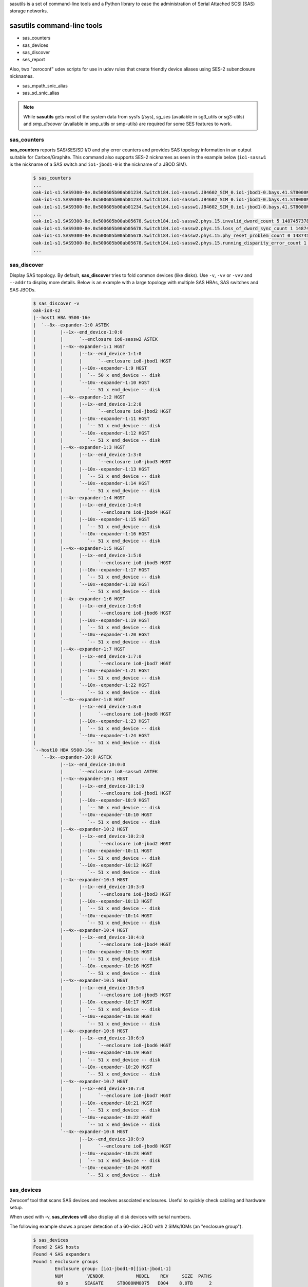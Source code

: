 sasutils is a set of command-line tools and a Python library to ease the administration of Serial Attached SCSI (SAS) storage networks.

.. image:: https://img.shields.io/pypi/v/sasutils.svg
    :target: https://pypi.python.org/pypi/sasutils/

.. image:: https://img.shields.io/pypi/pyversions/sasutils.svg
    :target: https://pypi.python.org/pypi/sasutils/
    :alt: Supported Python Versions

.. image:: https://img.shields.io/pypi/l/sasutils.svg
    :target: https://pypi.python.org/pypi/sasutils/
    :alt: License

sasutils command-line tools
===========================

* sas_counters
* sas_devices
* sas_discover
* ses_report

Also, two "zeroconf" udev scripts for use in udev rules that create friendly device aliases using SES-2 subenclosure nicknames.

* sas_mpath_snic_alias
* sas_sd_snic_alias

.. note::

       While **sasutils** gets most of the system data from sysfs (/sys), `sg_ses` (available in sg3_utils or sg3-utils)
       and `smp_discover` (available in smp_utils or smp-utils) are required for some SES features to work.

sas_counters
------------

**sas_counters** reports SAS/SES/SD I/O and phy error counters and provides SAS topology information in an output suitable for Carbon/Graphite.
This command also supports SES-2 nicknames as seen in the example below (``io1-sassw1`` is the nickname of a SAS switch and ``io1-jbod1-0`` is the nickname of a JBOD SIM).

    .. code-block::

        $ sas_counters
        ...
        oak-io1-s1.SAS9300-8e.0x500605b00ab01234.Switch184.io1-sassw1.JB4602_SIM_0.io1-jbod1-0.bays.41.ST8000NM0075.0x5000c50084c79876.ioerr_cnt 2 1487457378
        oak-io1-s1.SAS9300-8e.0x500605b00ab01234.Switch184.io1-sassw1.JB4602_SIM_0.io1-jbod1-0.bays.41.ST8000NM0075.0x5000c50084c79876.iodone_cnt 7154904 1487457378
        oak-io1-s1.SAS9300-8e.0x500605b00ab01234.Switch184.io1-sassw1.JB4602_SIM_0.io1-jbod1-0.bays.41.ST8000NM0075.0x5000c50084c79876.iorequest_cnt 7154906 1487457378
        ...
        oak-io1-s1.SAS9300-8e.0x500605b00ab05678.Switch184.io1-sassw2.phys.15.invalid_dword_count 5 1487457378
        oak-io1-s1.SAS9300-8e.0x500605b00ab05678.Switch184.io1-sassw2.phys.15.loss_of_dword_sync_count 1 1487457378
        oak-io1-s1.SAS9300-8e.0x500605b00ab05678.Switch184.io1-sassw2.phys.15.phy_reset_problem_count 0 1487457378
        oak-io1-s1.SAS9300-8e.0x500605b00ab05678.Switch184.io1-sassw2.phys.15.running_disparity_error_count 1 1487457378
        ...


sas_discover
------------

Display SAS topology. By default, **sas_discover** tries to fold common devices (like disks). Use ``-v``, ``-vv`` or ``-vvv`` and ``--addr`` to display more details.
Below is an example with a large topology with multiple SAS HBAs, SAS switches and SAS JBODs.

    .. code-block::

        $ sas_discover -v
        oak-io8-s2
        |--host1 HBA 9500-16e
        |  `--8x--expander-1:0 ASTEK 
        |         |--1x--end_device-1:0:0
        |         |      `--enclosure io8-sassw2 ASTEK 
        |         |--4x--expander-1:1 HGST 
        |         |      |--1x--end_device-1:1:0
        |         |      |      `--enclosure io8-jbod1 HGST 
        |         |      |--10x--expander-1:9 HGST 
        |         |      |  `-- 50 x end_device -- disk
        |         |      `--10x--expander-1:10 HGST 
        |         |         `-- 51 x end_device -- disk
        |         |--4x--expander-1:2 HGST 
        |         |      |--1x--end_device-1:2:0
        |         |      |      `--enclosure io8-jbod2 HGST 
        |         |      |--10x--expander-1:11 HGST 
        |         |      |  `-- 51 x end_device -- disk
        |         |      `--10x--expander-1:12 HGST 
        |         |         `-- 51 x end_device -- disk
        |         |--4x--expander-1:3 HGST 
        |         |      |--1x--end_device-1:3:0
        |         |      |      `--enclosure io8-jbod3 HGST 
        |         |      |--10x--expander-1:13 HGST 
        |         |      |  `-- 51 x end_device -- disk
        |         |      `--10x--expander-1:14 HGST 
        |         |         `-- 51 x end_device -- disk
        |         |--4x--expander-1:4 HGST 
        |         |      |--1x--end_device-1:4:0
        |         |      |      `--enclosure io8-jbod4 HGST 
        |         |      |--10x--expander-1:15 HGST 
        |         |      |  `-- 51 x end_device -- disk
        |         |      `--10x--expander-1:16 HGST 
        |         |         `-- 51 x end_device -- disk
        |         |--4x--expander-1:5 HGST 
        |         |      |--1x--end_device-1:5:0
        |         |      |      `--enclosure io8-jbod5 HGST 
        |         |      |--10x--expander-1:17 HGST 
        |         |      |  `-- 51 x end_device -- disk
        |         |      `--10x--expander-1:18 HGST 
        |         |         `-- 51 x end_device -- disk
        |         |--4x--expander-1:6 HGST 
        |         |      |--1x--end_device-1:6:0
        |         |      |      `--enclosure io8-jbod6 HGST 
        |         |      |--10x--expander-1:19 HGST 
        |         |      |  `-- 51 x end_device -- disk
        |         |      `--10x--expander-1:20 HGST 
        |         |         `-- 51 x end_device -- disk
        |         |--4x--expander-1:7 HGST 
        |         |      |--1x--end_device-1:7:0
        |         |      |      `--enclosure io8-jbod7 HGST 
        |         |      |--10x--expander-1:21 HGST 
        |         |      |  `-- 51 x end_device -- disk
        |         |      `--10x--expander-1:22 HGST 
        |         |         `-- 51 x end_device -- disk
        |         `--4x--expander-1:8 HGST 
        |                |--1x--end_device-1:8:0
        |                |      `--enclosure io8-jbod8 HGST 
        |                |--10x--expander-1:23 HGST 
        |                |  `-- 51 x end_device -- disk
        |                `--10x--expander-1:24 HGST 
        |                   `-- 51 x end_device -- disk
        `--host10 HBA 9500-16e
           `--8x--expander-10:0 ASTEK 
                  |--1x--end_device-10:0:0
                  |      `--enclosure io8-sassw1 ASTEK 
                  |--4x--expander-10:1 HGST 
                  |      |--1x--end_device-10:1:0
                  |      |      `--enclosure io8-jbod1 HGST 
                  |      |--10x--expander-10:9 HGST 
                  |      |  `-- 50 x end_device -- disk
                  |      `--10x--expander-10:10 HGST 
                  |         `-- 51 x end_device -- disk
                  |--4x--expander-10:2 HGST 
                  |      |--1x--end_device-10:2:0
                  |      |      `--enclosure io8-jbod2 HGST 
                  |      |--10x--expander-10:11 HGST 
                  |      |  `-- 51 x end_device -- disk
                  |      `--10x--expander-10:12 HGST 
                  |         `-- 51 x end_device -- disk
                  |--4x--expander-10:3 HGST 
                  |      |--1x--end_device-10:3:0
                  |      |      `--enclosure io8-jbod3 HGST 
                  |      |--10x--expander-10:13 HGST 
                  |      |  `-- 51 x end_device -- disk
                  |      `--10x--expander-10:14 HGST 
                  |         `-- 51 x end_device -- disk
                  |--4x--expander-10:4 HGST 
                  |      |--1x--end_device-10:4:0
                  |      |      `--enclosure io8-jbod4 HGST 
                  |      |--10x--expander-10:15 HGST 
                  |      |  `-- 51 x end_device -- disk
                  |      `--10x--expander-10:16 HGST 
                  |         `-- 51 x end_device -- disk
                  |--4x--expander-10:5 HGST 
                  |      |--1x--end_device-10:5:0
                  |      |      `--enclosure io8-jbod5 HGST 
                  |      |--10x--expander-10:17 HGST 
                  |      |  `-- 51 x end_device -- disk
                  |      `--10x--expander-10:18 HGST 
                  |         `-- 51 x end_device -- disk
                  |--4x--expander-10:6 HGST 
                  |      |--1x--end_device-10:6:0
                  |      |      `--enclosure io8-jbod6 HGST 
                  |      |--10x--expander-10:19 HGST 
                  |      |  `-- 51 x end_device -- disk
                  |      `--10x--expander-10:20 HGST 
                  |         `-- 51 x end_device -- disk
                  |--4x--expander-10:7 HGST 
                  |      |--1x--end_device-10:7:0
                  |      |      `--enclosure io8-jbod7 HGST 
                  |      |--10x--expander-10:21 HGST 
                  |      |  `-- 51 x end_device -- disk
                  |      `--10x--expander-10:22 HGST 
                  |         `-- 51 x end_device -- disk
                  `--4x--expander-10:8 HGST 
                         |--1x--end_device-10:8:0
                         |      `--enclosure io8-jbod8 HGST 
                         |--10x--expander-10:23 HGST 
                         |  `-- 51 x end_device -- disk
                         `--10x--expander-10:24 HGST 
                            `-- 51 x end_device -- disk


sas_devices
-----------

Zeroconf tool that scans SAS devices and resolves associated enclosures. Useful to quickly check cabling and hardware setup.

When used with -v, **sas_devices** will also display all disk devices with serial numbers.

The following example shows a proper detection of a 60-disk JBOD with 2 SIMs/IOMs (an "enclosure group").

    .. code-block::

        $ sas_devices
        Found 2 SAS hosts
        Found 4 SAS expanders
        Found 1 enclosure groups
		Enclosure group: [io1-jbod1-0][io1-jbod1-1]
		NUM         VENDOR            MODEL    REV     SIZE  PATHS
		 60 x      SEAGATE     ST8000NM0075   E004    8.0TB      2
        Total: 60 block devices in enclosure group


The following example shows a proper detection of four Seagate Exos E JBOFs with 15.4TB SSDs. Note that 2 IOMs are detected for each JBOF and they have the same SES-2 nickname (this is normal with this hardware).

    .. code-block::

        $ sas_devices
        Found 2 SAS hosts
        Found 8 SAS expanders
        Found 4 enclosure groups
        Enclosure group: [io1-jbof4][io1-jbof4]
        NUM         VENDOR            MODEL    REV     SIZE  PATHS
         24 x      SEAGATE   XS15360SE70084   0003   15.4TB      2
        Total: 24 block devices in enclosure group
        Enclosure group: [io1-jbof2][io1-jbof2]
        NUM         VENDOR            MODEL    REV     SIZE  PATHS
         24 x      SEAGATE   XS15360SE70084   0003   15.4TB      2
        Total: 24 block devices in enclosure group
        Enclosure group: [io1-jbof3][io1-jbof3]
        NUM         VENDOR            MODEL    REV     SIZE  PATHS
         24 x      SEAGATE   XS15360SE70084   0003   15.4TB      2
        Total: 24 block devices in enclosure group
        Enclosure group: [io1-jbof1][io1-jbof1]
        NUM         VENDOR            MODEL    REV     SIZE  PATHS
         24 x      SEAGATE   XS15360SE70084   0003   15.4TB      2
        Total: 24 block devices in enclosure group


ses_report
----------

SES status and environmental metrics.

Used with -c, this command will find all enclosures and then use SES-2 nicknames and use sg_ses to output results suitable for Carbon/Graphite.

    .. code-block::

        $ ses_report -c --prefix=datacenter.stanford
        datacenter.stanford.io1-sassw1.Cooling.Left_Fan.speed_rpm 19560 1476486766
        datacenter.stanford.io1-sassw1.Cooling.Right_Fan.speed_rpm 19080 1476486766
        datacenter.stanford.io1-sassw1.Cooling.Center_Fan.speed_rpm 19490 1476486766
        ...

Use -s to get the status of all detected SES Element Descriptors.

    .. code-block::

        # ses_report -s --prefix=datacenter.stanford | grep SIM
        datacenter.stanford.io1-jbod1-0.Enclosure_services_controller_electronics.SIM_00 OK
        datacenter.stanford.io1-jbod1-0.Enclosure_services_controller_electronics.SIM_01 OK
        datacenter.stanford.io1-jbod1-0.SAS_expander.SAS_Expander_SIM_0 OK
        datacenter.stanford.io1-jbod1-0.SAS_expander.SAS_Expander_ISIM_2 OK
        datacenter.stanford.io1-jbod1-0.SAS_expander.SAS_Expander_ISIM_0 OK
        datacenter.stanford.io1-jbod1-1.Enclosure_services_controller_electronics.SIM_00 OK
        datacenter.stanford.io1-jbod1-1.Enclosure_services_controller_electronics.SIM_01 OK
        datacenter.stanford.io1-jbod1-1.SAS_expander.SAS_Expander_SIM_1 OK
        datacenter.stanford.io1-jbod1-1.SAS_expander.SAS_Expander_ISIM_3 OK
        datacenter.stanford.io1-jbod1-1.SAS_expander.SAS_Expander_ISIM_1 OK

.. warning::

       **ses_report** requires a recent version of *sg3_utils* and won't work with the version shipped with CentOS 6 for example.


sas_sd_snic_alias
-----------------

Generate udev aliases using the SES-2 subenclosure nickname and bay identifier of each device.

For example, add the following to your udev rules:

    .. code-block::

        KERNEL=="sd*", PROGRAM="/usr/bin/sas_sd_snic_alias %k", SYMLINK+="%c"

This should generate udev aliases made of the device subenclosure nickname followed by the bay identifier. In the following case, *io1-jbod1-0* is the subenclosure nickname (here SIM 0 of JBOD #1).

    .. code-block::

        $ ls -l /dev/io1-jbod1-0-bay26
        lrwxrwxrwx 1 root root 4 Oct 14 21:00 /dev/io1-jbod1-0-bay26 -> sdab

.. note::

       Use `sg_ses --nickname=...` to define SES-2 subenclosure nicknames.

sas_mpath_snic_alias
--------------------

This utility is very similar to **sas_sd_snic_alias** but only accepts device-mapper devices. Add the following line to your udev rules:

    .. code-block::

        KERNEL=="dm-[0-9]*", PROGRAM="/usr/bin/sas_mpath_snic_alias %k", SYMLINK+="mapper/%c"

This will result in useful symlinks.

    .. code-block::

        $ ls -l /dev/mapper/io1-jbod1-bay26
        lrwxrwxrwx 1 root root 8 Oct 14 21:00 /dev/mapper/io1-jbod1-bay26 -> ../dm-31

.. note::

       For **sas_mpath_snic_alias** to work with a JBOD having two SIMs, both enclosure nicknames should have a common prefix (eg. "myjbodX-") that will be automatically used.


sasutils Python library
=======================

Documentation will be available on the `wiki`_.

* the following example will list all SAS hosts (controllers) found in sysfs

    .. code-block:: python

        from sasutils.sas import SASHost
        from sasutils.sysfs import sysfs

        # sysfs is a helper to walk through sysfs (/sys)
        for node in sysfs.node('class').node('sas_host'):

            # Instantiate SASHost with the sas_host sysfs device class
            host = SASHost(node.node('device'))

            # To get its sysfs name, use:
            print(host.name)
            # To get attributes from scsi_host, use:
            print('  %s' % host.scsi_host.attrs.host_sas_address)
            print('  %s' % host.scsi_host.attrs.version_fw)

* See also https://github.com/stanford-rc/sasutils/wiki/Code-snippets

:Author: Stephane Thiell - Stanford Research Computing Center

.. _wiki: https://github.com/stanford-rc/sasutils/wiki
